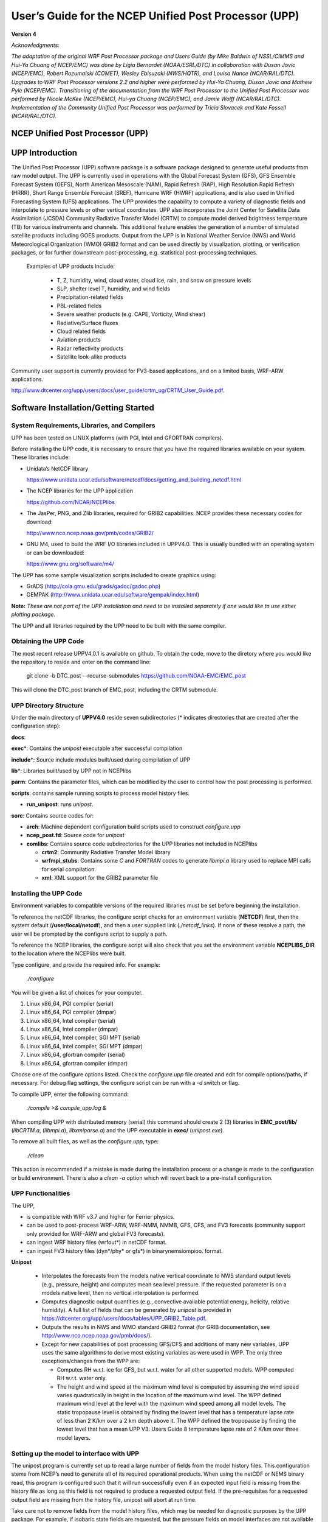 .. role:: math(raw)
   :format: html latex
.. role:: bolditalic
   :class: bolditalic

======================================================
User’s Guide for the NCEP Unified Post Processor (UPP)
======================================================

**Version 4**

*Acknowledgments:*

*The adaptation of the original WRF Post Processor package and Users
Guide (by Mike Baldwin of NSSL/CIMMS and Hui-Ya Chuang of NCEP/EMC) was
done by Lígia Bernardet (NOAA/ESRL/DTC) in collaboration with Dusan
Jovic (NCEP/EMC), Robert Rozumalski (COMET), Wesley Ebisuzaki
(NWS/HQTR), and Louisa Nance (NCAR/RAL/DTC). Upgrades to WRF Post
Processor versions 2.2 and higher were performed by Hui-Ya Chuang, Dusan
Jovic and Mathew Pyle (NCEP/EMC). Transitioning of the documentation
from the WRF Post Processor to the Unified Post Processor was performed
by Nicole McKee (NCEP/EMC), Hui-ya Chuang (NCEP/EMC), and Jamie Wolff
(NCAR/RAL/DTC). Implementation of the Community Unified Post Processor
was performed by Tricia Slovacek and Kate Fossell (NCAR/RAL/DTC).*

NCEP Unified Post Processor (UPP)
=================================

UPP Introduction
================

The Unified Post Processor (UPP) software package is a software package 
designed to generate useful products from raw model output. The UPP is 
currently used in operations with the Global Forecast System (GFS), GFS 
Ensemble Forecast System (GEFS), North American Mesoscale (NAM), Rapid 
Refresh (RAP), High Resolution Rapid Refresh (HRRR), Short Range Ensemble 
Forecast (SREF),  Hurricane WRF (HWRF) applications, and is also used in 
Unified Forecasting System (UFS) applications.  The UPP provides the capability 
to compute a variety of diagnostic fields and interpolate to pressure levels 
or other vertical coordinates. UPP also incorporates the Joint Center for 
Satellite Data Assimilation (JCSDA) Community Radiative Transfer Model (CRTM) 
to compute model derived brightness temperature (TB) for various instruments 
and channels. This additional feature enables the generation of a number of 
simulated satellite products including GOES products.  Output from the UPP is 
in National Weather Service (NWS) and World Meteorological Organization (WMO) 
GRIB2 format and can be used directly by visualization, plotting, or verification 
packages, or for further downstream post-processing, e.g. statistical 
post-processing techniques.

   Examples of UPP products include:

     - T, Z, humidity, wind, cloud water, cloud ice, rain, and snow on pressure levels
     - SLP, shelter level T, humidity, and wind fields
     - Precipitation-related fields
     - PBL-related fields
     - Severe weather products (e.g. CAPE, Vorticity, Wind shear)
     - Radiative/Surface fluxes
     - Cloud related fields
     - Aviation products
     - Radar reflectivity products
     - Satellite look-alike products

Community user support is currently provided for FV3-based applications, and on 
a limited basis, WRF-ARW applications.

http://www.dtcenter.org/upp/users/docs/user_guide/crtm_ug/CRTM_User_Guide.pdf.

Software Installation/Getting Started
=====================================

System Requirements, Libraries, and Compilers
---------------------------------------------
UPP has been tested on LINUX platforms (with PGI, Intel and GFORTRAN
compilers).

Before installing the UPP code, it is necessary to ensure that you have
the required libraries available on your system. These libraries
include:

-  Unidata’s NetCDF library

   https://www.unidata.ucar.edu/software/netcdf/docs/getting_and_building_netcdf.html
   
-  The NCEP libraries for the UPP application

   https://github.com/NCAR/NCEPlibs
   
-  The JasPer, PNG, and Zlib libraries, required for GRIB2 capabilities. NCEP
   provides these necessary codes for download:

   http://www.nco.ncep.noaa.gov/pmb/codes/GRIB2/
   
-  GNU M4, used to build the WRF I/O libraries included in UPPV4.0.
   This is usually bundled with an operating system or can be downloaded:

   https://www.gnu.org/software/m4/
   
The UPP has some sample visualization scripts included to create graphics using:

-  GrADS (http://cola.gmu.edu/grads/gadoc/gadoc.php)

-  GEMPAK (http://www.unidata.ucar.edu/software/gempak/index.html)

**Note:** *These are not part of the UPP installation and need to be
installed separately if one would like to use either plotting package.*

The UPP and all libraries required by the UPP need to be built with the same compiler.

Obtaining the UPP Code
----------------------

The most recent release UPPV4.0.1 is available on github. To obtain the code, move to the diretory where you would like the repository to reside and enter on the command line:

   git clone -b DTC_post --recurse-submodules https://github.com/NOAA-EMC/EMC_post

This will clone the DTC_post branch of EMC_post, including the CRTM submodule.

UPP Directory Structure
-----------------------

Under the main directory of **UPPV4.0** reside seven subdirectories
(\* indicates directories that are created after the configuration
step):

**docs**:

**exec**\*: Contains the *unipost* executable after successful compilation

**include**\*: Source include modules built/used during compilation of UPP

**lib**\*: Libraries built/used by UPP not in NCEPlibs

**parm**: Contains the parameter files, which can be modified by the
user to control how the post processing is performed.

**scripts**: contains sample running scripts to process model history files.

-  **run\_unipost**: runs *unipost*.

**sorc**: Contains source codes for:

-  **arch**: Machine dependent configuration build scripts used to construct *configure.upp*

-  **ncep_post.fd**: Source code for *unipost*

-  **comlibs**: Contains source code subdirectories for the UPP libraries not included in NCEPlibs

   -  **crtm2**: Community Radiative Transfer Model library

   -  **wrfmpi\_stubs**: Contains some *C* and *FORTRAN* codes
      to generate *libmpi.a* library used to replace MPI calls for
      serial compilation.

   -  **xml**: XML support for the GRIB2 parameter file

Installing the UPP Code
-----------------------

Environment variables to compatible versions of the required libraries must be set
before beginning the installation.

To reference the netCDF libraries, the configure script checks for an
environment variable (**NETCDF**) first, then the system default
(**/user/local/netcdf**), and then a user supplied link
(*./netcdf\_links*). If none of these resolve a path, the user will
be prompted by the configure script to supply a path.

To reference the NCEP libraries, the configure script will also check that you set the environment variable **NCEPLIBS_DIR** to the location where the NCEPlibs were built.

Type configure, and provide the required info. For example:

   *./configure*

You will be given a list of choices for your computer.

1. Linux x86\_64, PGI compiler (serial)

2. Linux x86\_64, PGI compiler (dmpar)

3. Linux x86\_64, Intel compiler (serial)

4. Linux x86\_64, Intel compiler (dmpar)

5. Linux x86\_64, Intel compiler, SGI MPT (serial)

6. Linux x86\_64, Intel compiler, SGI MPT (dmpar)

7. Linux x86\_64, gfortran compiler (serial)

8. Linux x86\_64, gfortran compiler (dmpar)

Choose one of the configure options listed. Check the
*configure.upp* file created and edit for compile options/paths, if
necessary. For debug flag settings, the configure script can be run with
a *-d* switch or flag.

To compile UPP, enter the following command:

   *./compile >& compile\_upp.log &*

When compiling UPP with distributed memory (serial) this command should
create 2 (3) libraries in **EMC_post/lib/** (*libCRTM.a*, (*libmpi.a*), *libxmlparse.a*) and the UPP executable in **exec/** (*unipost.exe*).

To remove all built files, as well as the *configure.upp*, type:

   *./clean*

This action is recommended if a mistake is made during the installation
process or a change is made to the configuration or build environment.
There is also a *clean -a* option which will revert back to a
pre-install configuration.

UPP Functionalities
-------------------

The UPP,

-  is compatible with WRF v3.7 and higher for Ferrier physics.

-  can be used to post-process WRF-ARW, WRF-NMM, NMMB, GFS, CFS, and FV3
   forecasts (community support only provided for WRF-ARW and global FV3
   forecasts).

-  can ingest WRF history files (wrfout\*) in netCDF format.

-  can ingest FV3 history files (dyn\*/phy\* or gfs\*) in binarynemsiompioo.
   format.

**Unipost**

   -  Interpolates the forecasts from the models native vertical
      coordinate to NWS standard output levels (e.g., pressure, height)
      and computes mean sea level pressure. If the requested parameter
      is on a models native level, then no vertical interpolation is
      performed.

   -  Computes diagnostic output quantities (e.g., convective available
      potential energy, helicity, relative humidity). A full list of
      fields that can be generated by *unipost* is provided in
      https://dtcenter.org/upp/users/docs/tables/UPP_GRIB2_Table.pdf.

   -  Outputs the results in NWS and WMO standard GRIB2 format
      (for GRIB documentation, see
      http://www.nco.ncep.noaa.gov/pmb/docs/).

   -  Except for new capabilities of post processing GFS/CFS and
      additions of many new variables, UPP uses the same algorithms to
      derive most existing variables as were used in WPP. The only three
      exceptions/changes from the WPP are:

      -  Computes RH w.r.t. ice for GFS, but w.r.t. water for all other
         supported models. WPP computed RH w.r.t. water only.

      -  The height and wind speed at the maximum wind level is computed
         by assuming the wind speed varies quadratically in height in
         the location of the maximum wind level. The WPP defined maximum
         wind level at the level with the maximum wind speed among all
         model levels. The static tropopause level is obtained by
         finding the lowest level that has a temperature lapse rate of
         less than 2 K/km over a 2 km depth above it. The WPP defined
         the tropopause by finding the lowest level that has a mean UPP
         V3: Users Guide 8 temperature lapse rate of 2 K/km over three
         model layers.

Setting up the model to interface with UPP
-----------------------------------------------------

The unipost program is currently set up to read a large number of fields
from the model history files. This configuration stems from
NCEP’s need to generate all of its required operational products. When
using the netCDF or NEMS binary read, this program is configured such
that it will run successfully even if an expected input field is missing
from the history file as long as this field is not required
to produce a requested output field. If the pre-requisites for a
requested output field are missing from the history file,
unipost will abort at run time.

Take care not to remove fields from the model history files, which may
be needed for diagnostic purposes by the UPP package. For example, if
isobaric state fields are requested, but the pressure fields on model
interfaces are not available in the history
file, unipost will abort at run time. In general, the default fields
available in the model history files are sufficient to run UPP.

UPP is written to process a single forecast hour, therefore, having a
single forecast per output file is optimal. However, for WRF based
forecasts, UPP can be run across multiple forecast times in a single
output file to extract a specified forecast hour.

UPP Control File Overview
=========================

GRIB2 control file
------------------

-  For outputting GRIB2 format using version 4.0, a preprocessing step
   is required by the user to convert the xml file
   *parm/postcntrl.xml* to a flat text file
   *parm/postxconfig-NT.txt*. The flat file is quicker to process
   than the xml file. The user will first need to edit the
   *postcntrl.xml* file to declare which fields are to be output
   from UPP.

-  In order to ensure that the user-edited xml files are error free, XML
   stylesheets (*parm/EMC\_POST\_CTRL\_Schema.xsd* and
   *EMC\_POST\_Avblflds\_Schema.xsd*) are used to validate both the
   *postcntrl.xml* and *post\_avblflds.xml* files, respectively.
   Confirmation of validation will be given (e.g. postcntrl.xml
   validates) or otherwise return errors if it does not match the
   schema. To run the validation:

   *xmllint --noout --schema EMC\_POST\_CTRL\_Schema.xsd
   postcntrl.xml*

   *xmllint --noout --schema EMC\_POST\_Avblflds\_Schema.xsd
   post\_avblflds.xml*

-  Once the xmls are validated, the user will need to generate the flat
   file. Edit the *parm/makefile* if necessary to point to the
   desired flat file directory and xmls. The makefile will call the perl
   program *parm/POSTXMLPreprocessor.pl* to generate the post flat
   file *postxconfig-NT.txt*. Generate the flat file:

   *make*

Controlling which variables unipost outputs
~~~~~~~~~~~~~~~~~~~~~~~~~~~~~~~~~~~~~~~~~~~

To output a field, the body of the control file needs to contain an
entry for the appropriate variable. For variables found on isobaric or
height levels, the desired levels to be output must be listed (see next
section: *Controlling which levels unipost outputs*). If an entry for
a particular field is not yet available in the control file, it  may be
added to the control file with the appropriate entries for that field.

Controlling which levels unipost outputs
~~~~~~~~~~~~~~~~~~~~~~~~~~~~~~~~~~~~~~~~

The <level> tag in the postcntrl.xml is used to list the desired levels
for output. The following levels are currently available for output:

-  For isobaric output, 46 levels are possible, from 2 to 1000 hPa (*2,
   5, 7, 10, 20, 30, 50, 70 mb and then every 25 mb from 75 to 1000
   mb*). The complete list of levels is specified in
   *src/unipost/CTLBLK.f*.

   -  Modify specification of variable LSMDEF to change the number of
      pressure levels: LSMDEF=47

   -  Modify specification of SPLDEF array to change the values of
      pressure levels: (/200.,500.,700.,1000.,2000.,3000.
      &,5000.,7000.,7500.,10000.,12500.,15000.,17500.,20000., …/)

-  For model-level output, all model levels are possible, from the
   highest to the lowest.

-  When using the Noah LSM, the soil layers are 0-10 cm, 10-40 cm,
   40-100 cm, and 100-200 cm.

-  When using the RUC LSM, the soil levels are 0 cm, 1 cm, 4 cm, 10 cm,
   30 cm, 60 cm, 100 cm, 160 cm, and 300 cm. (For the old RUC LSM,
   there are only 6 layers and if using this, you will need to change
   “RUC LSM” from 9 to 6 in the WRFPOST.f routine.)

-  When using Pliem-Xiu LSM, there are two layers: 0-1 cm, 1-100 cm

-  For low, mid, and high cloud layers, the layers are :math:`\geq`\ 642
   hPa, :math:`\geq`\ 350 hPa, and <350 hPa, respectively.

-  For PBL layer averages, the levels correspond to 6 layers with a
   thickness of 30 hPa each.

-  For flight level, the levels are 30 m, 50 m, 80 m, 100 m, 305 m, 457
   m, 610 m, 914 m, 1524 m, 1829 m, 2134 m, 2743 m, 3658 m, 4572 m, 6000
   m, 7010 m.

-  For AGL radar reflectivity, the levels are 4000 and 1000 m (see
   Appendix A for details).

-  For surface or shelter-level output, the <level> is not necessary.

Running UPP
===========

Scripts for running the UPP package are included in the tar file:

   *run\_unipost*

Before running any of the above listed scripts, perform the following instructions:

#. *cd* to your *DOMAINPATH* directory.

#. Make a directory to put the UPP results.

   *mkdir postprd*

#. Make a directory to put a copy of *postxconfig-NT.txt*.

   *mkdir parm*

#. Copy over the relevant control file to your working directory to
   customize *unipost*

   For WRF, copy the *UPPV4.0/parm/postxconfig-NT-WRF.txt* or for
   FV3, copy the *UPPV4.0/parm/postxconfig-NT-GFS.txt*.

   **Note:** *If you modified postcntrl.xml to reflect desired fields
   and levels, you will need to be sure that you generated the new flat file
   (please reference the section 'GRIB2 Control File' on how to do this)*

#. Copy over the (*UPPV4.0/scripts/run\_unipost*) script to **postprd/**.

#. Edit the run script as outlined below. Once these directories are set
   up and the edits outlined below are complete, the script can be run
   interactively from the **postprd** directory by simply typing the
   script name on the command line.

Overview of the scripts to run the UPP
--------------------------------------

**Note** *: It is recommended that the user refer to the
run\_unipost scripts in the script/ while reading this overview.*

User modified variables are all contained at the top of
the *run\_unipost* script in one user-edit section, along with a
brief description. Descriptions below follow the *run\_unipost*
script.

#. Set up basic path variables:

   **TOP\_DIR** : Top level directory for source code (*UPPV4.0*)

   **DOMAINPATH** : Working directory for this run

   **UNIPOST\_HOME** : Location of the *UPPV4.0* build directory

   **POSTEXEC** : Location of the *UPPV4.0* executables

   **modelDataPath** : Location of the model output data files to be
   processed (e.g. **wrfprd/** for WRF-based runs).

   **txtCntrlFile** : Name and location of *postxconfig-NT.txt*
   file that lists desired fields for GRIB2 format.
   This file is generated by the user following the steps listed above
   in the *'GRIB2 Control File'* section.

   **Note:** *For WRF, the scripts are configured such that
   unipost expects the WRF history files (wrfout
   files) to be in wrfprd/, the postxconfig-NT.txt file to be
   in parm/ and the postprocessor working directory to be
   called postprd/, all under DOMAINPATH*

   This set up is for user convenience to have a script ready to run,
   paths may be modified but be sure to check the run script to make
   sure settings are correct.

#. Specify dynamic core being run (ARW or FV3)

   **dyncore**: What model core is used (ARW or FV3)

#. Specify the format for the input model files and output UPP files.

   **inFormat**: Format of the model data

                 arw - "netcdf"
                 fv3 - "binarynemsiompiio"

   **outFormat**: Format of output from UPP

                  "grib2"

#. Specify the forecast cycles to be post-processed

   **startdate** : Forecast start date (YYYYMMDDHH)

   **fhr** : First forecast hour to be post-processed

   **lastfhr** : Last forecast hour to be post-processed

   **incrementhr** : Increment (in hours) between forecast files

                    \*Do not set to 0 or the script will loop continuously

#. Set up how many domains will be post-processed

   **domain\_list** : List of domains for run (e.g. d01 d02)

#. Set/uncomment the run command for your system. (i.e. serial, mpirun,
   etc).

   **RUN\_COMMAND** : System run command for serial or parallel runs

   -  The default execution command in the distributed scripts is for a
      single processor:

      *./unipost.exe > unipost\_${domain}.${fhr}.out 2>&1*

   -  To run unipost using mpi (dmpar compilation), the command line
      should be:

      >> LINUX-MPI systems: *mpirun -np N unipost.exe > outpost
      2>&1*

      (**Note:** *on some systems a host file also needs to be
      specified: -machinefile "host"*)

      >> IBM: *mpirun.lsf unipost.exe < itag > outpost*

      >> SGI MPT: *mpiexec\_mpt unipost.exe < itag > outpost*

#. Set naming convention for prefix and extension of output file name

   -  **comsp** is the initial string of the output file name (by default
      it is not setand the prefix of the output file will be the string set
      in the <datset> tag of the *postcntrl.xml*).

   -  **tmmark** is used for the file extension (in
      *run\_unipost*, *tmmark=tm00*, if not set, it is set to .GrbF)

The itag that will be read in by *unipost.exe* from
stdin (unit 5) is generated automatically in the *run\_unipost*
script based on the user-defined options above. It should not be
necessary to edit this. For description purposes, the namelist
(*itag*) contains 6 lines for FV3:

#. Name of the FV3 (pressure level) output file to be posted.

#. Format of FV3 model output (netcdf, binarynemsio).

#. Format of UPP output (GRIB2)

#. Forecast valid time (not model start time) in FV3 format (the
   forecast time desired to be post-processed).

#. Dynamic core used (GFS).

#. Name of the FV3 (surface) output file to be post-processed.

**Note:** *If the third line (i.e., UPP output type) is not set, UPP will default the output file format to "grib1".
UPP output for FV3 only supports GRIB2.*

If scripts *run\_unipostandgrads* or *run\_unipostandgempak* are
used, additional steps are taken to create image files (see
Visualization section below).

Upon a successful run, *unipost* will generate output files *GFSPRS.hh* in the postprocessor working directory, where *nn* refers to
the domain id and *hh* denotes the forecast hour. In addition, the script
*run\_unipostandgrads* will produce a suite of png images named
*variablehh\_GrADS.png*, and the script *run\_unipostandgempak*
will produce a suite of gif images named *variablehh.gif*.

If the run did not complete successfully, a log file in the
post-processor working directory called *unipost.hh.out*, where *nn* is the domain id and *hh* is the
forecast hour, may be consulted for further information.

Examples of wgrib2
==================

*Wgrib2* is a versatile program that has the ability to convert
grib2 files from one grid to another for various user-defined grids as
well as pre-defined NCEP grids. Complete documentation with examples of
re-gridding for all available grid definitions can be found at:

http://www.cpc.ncep.noaa.gov/products/wesley/wgrib2/new_grid.html.

Sample command line usage for calling wgrib2:

   *wgrib2 -new\_grid\_winds W -new\_grid A B C outfile*

Where,

  **W** = earth or grid

          earth: winds oriented to the earths north and south directions

          grid: winds are rotated so that north is relative to the grid

  **A**, **B**, and **C** represent the output grid description

  Sample lat-lon grid description:

  **A** = latlon

  **B** = lon0:nlon:dlon

          lon0 is longitude of first grid point in degrees

          nlon is number of longitudes

          dlon is grid resolution in degrees of longitude

  **C** = lat0:nlat:dlat

          lat0 is latitude of first grid point

          nlat is number of latitudes

          dlat is grid resolution in degrees of latitude

**Note:** *wgrib2 is not distributed within the UPP tar
file. Users may download and install from
http://www.cpc.ncep.noaa.gov/products/wesley/wgrib2/.*

Visualization with UPP
======================

GEMPAK 
-------

The GEMPAK utility *nagrib* is able to decode GRIB files whose
navigation is on any non-staggered grid. Hence, GEMPAK is able to decode
GRIB files generated by the UPP package and plot horizontal fields or
vertical cross sections.

A sample script named *run\_unipostandgempak*, which is included in
the scripts directory of the tar file, can be used to run *unipost*
and plot the following fields using GEMPAK:

-  **Sfcmap\_dnn\_hh.gif**: mean SLP and 6 hourly precipitation

-  **PrecipType\_dnn\_hh.gif**: precipitation type (just snow and
   rain)

-  **850mbRH\_dnn\_hh.gif**: 850 mb relative humidity

-  **850mbTempandWind\_dnn\_hh.gif**: 850 mb temperature and wind
   vectors

-  **500mbHandVort\_dnn\_hh.gif**: 500 mb geopotential height and
   vorticity

-  **250mbWindandH\_dnn\_hh.gif**: 250 mb wind speed isotacs and
   geopotential height

This script can be modified to customize fields for output. GEMPAK has
an online users guide at:

http://www.unidata.ucar.edu/software/gempak/help_and_documentation/manual/.

In order to use the script *run\_unipostandgempak*, it is necessary
to set the environment variable *GEMEXEC* to the path of the GEMPAK
executables. For example,

   *setenv GEMEXEC /usr/local/gempak/bin*

GrADS
-----

The GrADS utilities *g2ctl.pl* and *gribmap*
are able to decode GRIB2 files whose navigation is on any
non-staggered grid. These utilities and instructions on how to use them
to generate GrADS control files are available from:

http://www.cpc.ncep.noaa.gov/products/wesley/g2ctl.html (GRIB2).

The GrADS package is available from:
http://cola.gmu.edu/grads/gadoc/gadoc.php.

GrADS has an online Users Guide at:
http://cola.gmu.edu/grads/gadoc/users.html

A list of basic commands for GrADS can be found at:
http://cola.gmu.edu/grads/gadoc/reference_card.pdf.

A sample script named *run\_unipostandgrads*, which is included in
the scripts directory of the Unified Post Processing package, can be
used to run *unipost* and plot the following fields using GrADS:

-  **Sfcmaphh\_dnn\_GRADS.png**: mean SLP and 6-hour accumulated
   precipitation.

-  **850mbRHhh\_dnn\_GRADS.png**: 850 mb relative humidity

-  **850mbTempandWindhh\_dnn\_GRADS.png**: 850 mb temperature and wind
   vectors

-  **500mbHandVorthh\_dnn\_GRADS.png**: 500 mb geopotential heights
   and absolute vorticity

-  **250mbWindandHhh\_dnn\_GRADS.png**: 250 mb wind speed isotacs and
   geopotential heights

In order to use the script *run\_unipostandgrads*, it is necessary
to:

#. Set the environmental variable GADDIR to the path of the GrADS fonts
   and auxiliary files. For example:

   *setenv GADDIR /usr/local/grads/data*

#. Add the location of the GrADS executables to the PATH. For example:

   *setenv PATH /usr/local/grads/bin:$PATH*

#. Link script *cbar.gs* to the post-processor working directory.
   (This scripts is provided in UPP package, and the
   *run\_unipostandgrads* script makes a link from **scripts/** to
   **postprd/**.) To generate the plots above, GrADS script
   *cbar.gs* is invoked. This script can also be obtained from the
   GrADS library of scripts at
   http://cola.gmu.edu/grads/gadoc/library.html.

Fields produced by unipost
==========================

The 2 tables described below contain documentation regarding the fields
that are available for output by UPP for GRIB2.

Grib2 Table:
------------

https://dtcenter.org/upp/users/docs/tables/UPP_GRIB2_Table.pdf

This table lists basic and derived fields currently produced by unipost
for grib2. The abbreviated names listed in the second column of each
table describe how the fields should be entered in the
*post\_cntrl.xml*.

Appendix A: UPPV3.1+ Reflectivity field descriptions
====================================================

Reflectivities are filled/computed depending on the model core and
microphysics options.

UPP uses model derived reflectivity (REFL\_10CM from WRF) for model runs
using the Thompson microphysics option (mp=8). Other combinations use
algorithms within UPP code.

Work is underway to provide more user flexibility when selecting
reflectivity computations. For more information on model computed
reflectivity, e.g. REFL\_10CM, please see model documentation.

Relevant routines for reflectivity. Some or all of these may need to be
modified if the user desires to change where/how reflectivity is
processed. It is recommended that the user have knowledge of the model
output and reflectivity computations before trying to modify the UPP
code. Email `upp-help@ucar.edu <mailto:>`__ for further questions.

**INITPOST**\* - Separate routines for each different model core (e.g.
ARW, FV3, etc.). Reads model fields, e.g. REFL\_10CM, REFD\_MAX

**MDLFLD.f** - Computes DBZ or fills DBZ arrays with model computed
Reflectivity. - Fills 3-D model level reflectivity array (UPP ID: 250) -
Fills 2-D composite reflectivity array (UPP ID: 252)

**MDL2AGL.f** - Interpolates relevant DBZ array to AGL reflectivity
(UPP ID: 253) - Outputs model computed maximum hourly reflectivity
(REFD\_MAX; UPP ID: 421)

**MDL2P.f** - Interpolates relevant DBZ array to pressure levels (UPP
ID: 251)


Acknowledgement

If significant help was provided via the UPP helpdesk for work resulting
in a publication, please acknowledge the Developmental Testbed Center
UPP Team.

For referencing this document please use:

UPP Users Guide V3.0, 34 pp. [available online at
http://www.dtcenter.org/upp/users/docs/user\_guide/V3/upp\_users\_guide.pdf]
